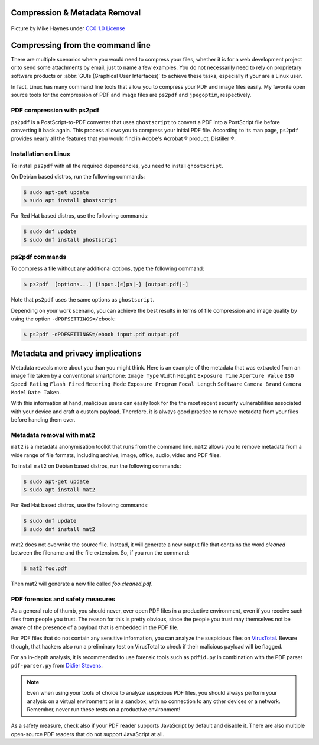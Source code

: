 .. meta::
   :description: Compression and Metadata Removal - how to compress and remove metadata from PDF and image files
   :keywords: compression, metadata, privacy, image, pdf

Compression & Metadata Removal
================================

.. figure:: Data-Mike-Haynes-mini.jpeg
   :alt: Git logo
   :scale: 50%
   :align: center

   Picture by Mike Haynes under `CC0 1.0 License <https://creativecommons.org/publicdomain/zero/1.0/>`_

Compressing from the command line
=================================

There are multiple scenarios where you would need to compress your files, whether it is for a web development project or to send some attachments by email, just to name a few examples. You do not necessarily need to rely on proprietary software products or :abbr:`GUIs (Graphical User Interfaces)` to achieve these tasks, especially if your are a Linux user. 

In fact, Linux has many command line tools that allow you to compress your PDF and image files easily. My favorite open source tools for the compression of PDF and image files are ``ps2pdf`` and ``jpegoptim``, respectively.  

PDF compression with ps2pdf
---------------------------

``ps2pdf`` is a PostScript-to-PDF converter that uses ``ghostscript`` to convert a PDF into a PostScript file before converting it back again. This process allows you to compress your initial PDF file. According to its man page, ``ps2pdf`` provides nearly all the features that you would find in Adobe's Acrobat |reg| product, Distiller |reg|.   

Installation on Linux
---------------------

To install ``ps2pdf`` with all the required dependencies, you need to install ``ghostscript``. 

On Debian based distros, run the following commands:

.. code-block:: console
   
   $ sudo apt-get update
   $ sudo apt install ghostscript

For Red Hat based distros, use the following commands:

.. code-block:: console

   $ sudo dnf update
   $ sudo dnf install ghostscript

ps2pdf commands
---------------

To compress a file without any additional options, type the following command:     

.. code-block:: console

   $ ps2pdf  [options...] {input.[e]ps|-} [output.pdf|-]

Note that ``ps2pdf`` uses the same options as ``ghostscript``. 

Depending on your work scenario, you can achieve the best results in terms of file compression and image quality by using the option ``-dPDFSETTINGS=/ebook``:

.. code-block:: console

   $ ps2pdf -dPDFSETTINGS=/ebook input.pdf output.pdf

Metadata and privacy implications
=================================

Metadata reveals more about you than you might think. Here is an example of the metadata that was extracted from an image file taken by a conventional smartphone: ``Image Type`` ``Width`` ``Height`` ``Exposure Time`` ``Aperture Value`` ``ISO Speed Rating`` ``Flash Fired`` ``Metering Mode`` ``Exposure Program`` ``Focal Length`` ``Software`` ``Camera Brand`` ``Camera Model`` ``Date Taken``.

With this information at hand, malicious users can easily look for the the most recent security vulnerabilities associated with your device and craft a custom payload. Therefore, it is always good practice to remove metadata from your files before handing them over. 

Metadata removal with mat2
---------------------------

``mat2`` is a metadata anonymisation toolkit that runs from the command line. ``mat2`` allows you to remove metadata from a wide range of file formats, including archive, image, office, audio, video and PDF files.  

To install ``mat2`` on Debian based distros, run the following commands:

.. code-block:: console
   
   $ sudo apt-get update
   $ sudo apt install mat2

For Red Hat based distros, use the following commands:

.. code-block:: console

   $ sudo dnf update
   $ sudo dnf install mat2

mat2 does not overwrite the source file. Instead, it will generate a new output file that contains the word *cleaned* between the filename and the file extension. So, if you run the command: 

.. code-block:: console

   $ mat2 foo.pdf

Then mat2 will generate a new file called *foo.cleaned.pdf*.

PDF forensics and safety measures
---------------------------------

As a general rule of thumb, you should never, ever open PDF files in a productive environment, even if you receive such files from people you trust. The reason for this is pretty obvious, since the people you trust may themselves not be aware of the presence of a payload that is embedded in the PDF file. 

For PDF files that do not contain any sensitive information, you can analyze the suspicious files on `VirusTotal <https://www.virustotal.com/>`_. Beware though, that hackers also run a preliminary test on VirusTotal to check if their malicious payload will be flagged.  

For an in-depth analysis, it is recommended to use forensic tools such as ``pdfid.py`` in combination with the PDF parser ``pdf-parser.py`` from `Didier Stevens <https://blog.didierstevens.com/programs/pdf-tools/>`_. 

.. note::

   Even when using your tools of choice to analyze suspicious PDF files, you should always perform your analysis on a virtual environment or in a sandbox, with no connection to any other devices or a network. Remember, never run these tests on a productive environment!

As a safety measure, check also if your PDF reader supports JavaScript by default and disable it. There are also multiple open-source PDF readers that do not support JavaScript at all.



.. |reg| unicode:: U+000AE .. REGISTERED SIGN